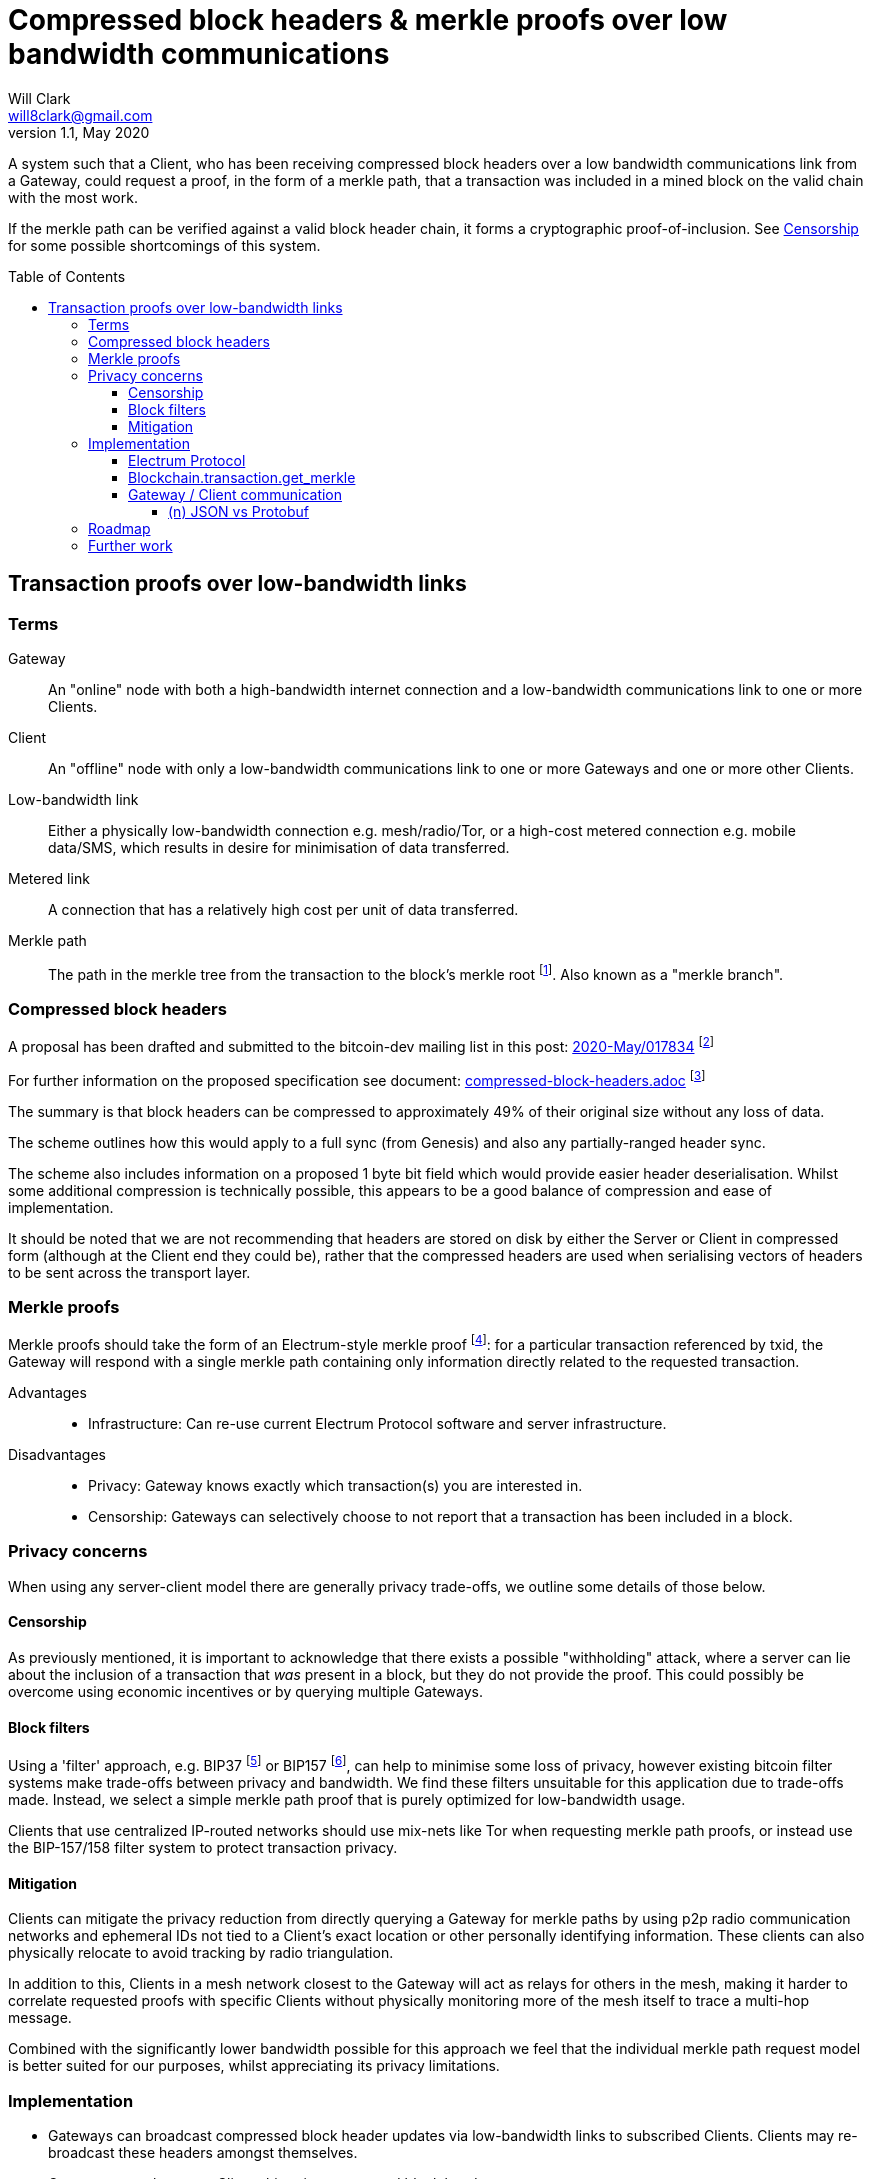 = Compressed block headers & merkle proofs over low bandwidth communications
Will Clark <will8clark@gmail.com>
v1.1, May 2020:
:toc: preamble
:toclevels: 4

A system such that a Client, who has been receiving compressed block headers over a low bandwidth communications link from a Gateway, could request a proof, in the form of a merkle path, that a transaction was included in a mined block on the valid chain with the most work.

If the merkle path can be verified against a valid block header chain, it forms a cryptographic proof-of-inclusion. See <<Censorship>> for some possible shortcomings of this system.

== Transaction proofs over low-bandwidth links

=== Terms

Gateway:: An "online" node with both a high-bandwidth internet connection and a low-bandwidth communications link to one or more Clients.
Client:: An "offline" node with only a low-bandwidth communications link to one or more Gateways and one or more other Clients.
Low-bandwidth link:: Either a physically low-bandwidth connection e.g. mesh/radio/Tor, or a high-cost metered connection e.g. mobile data/SMS, which results in desire for minimisation of data transferred.
Metered link:: A connection that has a relatively high cost per unit of data transferred.
Merkle path:: The path in the merkle tree from the transaction to the block's merkle root footnote:[https://github.com/bitcoinbook/bitcoinbook/blob/4e87168621aa08e42f96a79997359c6738cb1ffb/ch09.asciidoc#merkle-trees]. Also known as a "merkle branch".

=== Compressed block headers

A proposal has been drafted and submitted to the bitcoin-dev mailing list in this post: https://lists.linuxfoundation.org/pipermail/bitcoin-dev/2020-May/017834.html[2020-May/017834] footnote:[https://lists.linuxfoundation.org/pipermail/bitcoin-dev/2020-May/017834.html]

For further information on the proposed specification see document: https://github.com/willcl-ark/compressed-block-headers/blob/v1.0/compressed-block-headers.adoc[compressed-block-headers.adoc] footnote:[https://github.com/willcl-ark/compressed-block-headers/blob/v1.0/compressed-block-headers.adoc]

The summary is that block headers can be compressed to approximately 49% of their original size without any loss of data.

The scheme outlines how this would apply to a full sync (from Genesis) and also any partially-ranged header sync.

The scheme also includes information on a proposed 1 byte bit field which would provide easier header deserialisation. Whilst some additional compression is technically possible, this appears to be a good balance of compression and ease of implementation.

It should be noted that we are not recommending that headers are stored on disk by either the Server or Client in compressed form (although at the Client end they could be), rather that the compressed headers are used when serialising vectors of headers to be sent across the transport layer.

=== Merkle proofs

Merkle proofs should take the form of an Electrum-style merkle proof footnote:[https://electrumx.readthedocs.io/en/latest/protocol-methods.html#blockchain-transaction-get-merkle]: for a particular transaction referenced by txid, the Gateway will respond with a single merkle path containing only information directly related to the requested transaction.

Advantages::
* Infrastructure: Can re-use current Electrum Protocol software and server infrastructure.

Disadvantages::
** Privacy: Gateway knows exactly which transaction(s) you are interested in.
** Censorship: Gateways can selectively choose to not report that a transaction has been included in a block.

=== Privacy concerns

When using any server-client model there are generally privacy trade-offs, we outline some details of those below.

==== Censorship

As previously mentioned, it is important to acknowledge that there exists a possible "withholding" attack, where a server can lie about the inclusion of a transaction that _was_ present in a block, but they do not provide the proof. This could possibly be overcome using economic incentives or by querying multiple Gateways.

==== Block filters

Using a 'filter' approach, e.g. BIP37 footnote:[https://github.com/bitcoin/bips/blob/master/bip-0037.mediawiki] or BIP157 footnote:[https://github.com/bitcoin/bips/blob/master/bip-0157.mediawiki], can help to minimise some loss of privacy, however existing bitcoin filter systems make trade-offs between privacy and bandwidth. We find these filters unsuitable for this application due to trade-offs made. Instead, we select a simple merkle path proof that is purely optimized for low-bandwidth usage.

Clients that use centralized IP-routed networks should use mix-nets like Tor when requesting merkle path proofs, or instead use the BIP-157/158 filter system to protect transaction privacy.

==== Mitigation

Clients can mitigate the privacy reduction from directly querying a Gateway for merkle paths by using p2p radio communication networks and ephemeral IDs not tied to a Client’s exact location or other personally identifying information. These clients can also physically relocate to avoid tracking by radio triangulation.

In addition to this, Clients in a mesh network closest to the Gateway will act as relays for others in the mesh, making it harder to correlate requested proofs with specific Clients without physically monitoring more of the mesh itself to trace a multi-hop message.

Combined with the significantly lower bandwidth possible for this approach we feel that the individual merkle path request model is better suited for our purposes, whilst appreciating its privacy limitations.

=== Implementation

* Gateways can broadcast compressed block header updates via low-bandwidth links to subscribed Clients. Clients may re-broadcast these headers amongst themselves.
* Gateways can also serve Clients historic compressed block header ranges.
* Clients can submit raw transactions to the Gateways for injection into the Bitcoin P2P network.
* Clients can query the status of a transaction with one or multiple Gateways. The Gateways can provide "proof of payment" via a singular merkle path back to the merkle root of the block it was included in.

==== Electrum Protocol

In order to maximally leverage current infrastructure, we propose to iterate on the current v1.4.1 Electrum protocol footnote:[https://electrumx.readthedocs.io/en/latest/protocol.html] wherever possible, and build any additional requirements on the top of that stack.

We like to propose a protocol spec bump (e.g. to v1.5.0) which includes some API refinements that make sense for low-bandwidth nodes as well as the current Client population at large. Namely:

. `blockchain.transaction.get_merkle`
* Modification of an existing method
* Make `height` an optional parameter, now safe since BIP30 footnote:[https://github.com/bitcoin/bips/blob/master/bip-0030.mediawiki] and BIP34 footnote:[https://github.com/bitcoin/bips/blob/master/bip-0034.mediawiki]
* See <<Blockchain.transaction.get_merkle>> below

. `blockchain.headers2.subscribe`
* New method
* To broadcast new block headers in compressed format
* Compressed headers might be supported from Bitcoin Core directly, or as a fallback could be generated on-the-fly at the Electrum Server level.
* See <<Compressed block headers>>

. `blockchain.block.headers2`
* New method to request a concatenated chunk of compressed headers
* See <<Compressed block headers>>

. `blockchain.transaction.broadcast(raw_tx)` (further work)
* Modification of an existing method
* Accept raw_tx that uses 8-byte short version for transaction inputs

==== Blockchain.transaction.get_merkle

As described above this method requires a (block) `height` parameter. This is not assumed to be known by the low-bandwidth/offline Client, so we propose modification to the Electrum Protocol to provide merkle_proof based on txid only.

The `height` parameter is a requirement to satisfy the "duplicate transactions" problem solved via a combination of https://github.com/bitcoin/bips/blob/master/bip-0030.mediawiki[BIP30] and https://github.com/bitcoin/bips/blob/master/bip-0034.mediawiki[BIP34]. Since only two historical blocks contain these duplicate txids, for any new transaction made today, blockheight is not a necessary practical requirement.

To avoid edge-cases, it may make sense to hard-code the two offending block heights into the software as Bitcoin Core does in commit `ab91bf3`.

==== Gateway / Client communication

From a compatibility standpoint, Google Protobuf as a serialisation and low-bandwidth transport layer seems to be a robust way to proceed. Protobuf supports https://developers.google.com/protocol-buffers/docs/reference/csharp/class/google/protobuf/json-formatter[JSON reflection] which means that we can use protobuf to transfer over the bandwidth-constrained layer and then re-use existing Electrum Server infrastructure.

In this way we have Protobuf-serialized low-bandwidth communications which the Gateway reflects into a local Electrum Server for processing and then returns responses to the Client protobuf-serialised.

===== (n) JSON vs Protobuf

Here we simulate the request of a merkle path for transaction id `d13e71bddca3545385f61c08975886da3df10bc2290af6464b6714cf035ead70`, with the request shown in the current nJSON format:

----
blockchain.transaction.get_merkle("d13e71bddca3545385f61c08975886da3df10bc2290af6464b6714cf035ead70")
----

* The request serialised using nJSON is 165B
* The request serialised using protobuf is 34B, or 79% smaller.

This request returns the following merkle path response:

----
{
     "block_height": 627847,
     "merkle": [
         "2e2fb0079897ce50d3a8919c4a45b45c400487ff8957141b0bb49711a92222de",
         "dd0c61ba301faf599e42acea97b21550c6a2ae356a18cd9dac2fcd48cab7fe89",
         "2b2612bf73d0aa03411bd9b73c0c6ca92492cfcc645201715cd686aab3617009",
         "5211dcf4a778c2bf2d3682a4df98cc49e6b24d8fbd2549b84571453ad267e359",
         "4116461635d14254cd4d2a7e1ef20060fce8c3292e5ca84dca0235ffcbeb3b9d",
         "af92e0261c6f89c0b9246a3d82026dd49a6603f480de35cb60841d408429867e",
         "b27deb1acf7207d1c3b613b420a202257a21af28d5a7ef1501d5aec19964c08e",
         "31399583009591b8ba9c330016f5c5726f8d9124f24eefe5709ce1a7d82844e7",
         "b63d8e275ef1edd647ac24b8eaf8d91f5a3cc665ec377c5c7638988533c296e8",
         "1876b504650bce56bb622edc65ce2cb063d211dd4f4b9d9f1e977b46c7699997",
         "d8b69ee43e0dd393535a200fde68a1ed425c8de5a024a5ee36782925e6c231b1",
         "60e1fe84bfe8d26ec93eeabec1a79b1415b20f963219ae2e5f05ed75bf6399e2",
     ],
     "pos": 0,
 }
----

* The above merkle path serialised using nJSON is 805B
* The above merkle path serialised using protobuf is 381B, or 53% smaller.


=== Roadmap

Below we break the proposal down into 3 phases, which do not have to be implemented together, or in this order:

Phase 1::
+
* Propose Electrum Protocol version bump where `height` will become an optional parameter for API methods (backwards compatible).

Phase 2::
+
* Reduce bandwidth requirements between Client and Server.
** Primarily proposed using Google Protobufs because these appear to have minimal data size for requests and results. This would be via a protobuf reflector working on top of an Electrum Protocol Server.
** If use of a protocol file is burdensome then https://cbor.io[CBOR] footnote:[https://tools.ietf.org/html/rfc7049] could be used instead. CBOR appears to create comparably-sized Server Responses (as protobuf), but Client Requests are larger as they require the Request method inside the request.
** Some serialisation size (but not performance) results can be generated from the link:test.py[test.py] file.

Phase 3::
* Add support for compressed block headers to Electrum Protocol (with another version bump). Either generated by Bitcoin Core or generated by Electrum directly. If neither project accepts this change possible they could instead be generated by the Protobuf serialiser on-the-fly.

=== Further work

Once the above is implemented, we can look at further objectives:

. Reducing `rawtransaction` size: use truncated input identifiers, e.g. 8 bytes like lightning short_channel_id
. Modify `blockchain.transaction.get_merkle` to accept an 8-byte or 20-byte short version of `tx_hash`
. Modify `blockchain.transaction.get_merkle` to return a branch that includes multiple transactions from the same block to reduce the overall communication required to communicate redundant information to low-bandwidth peers.
